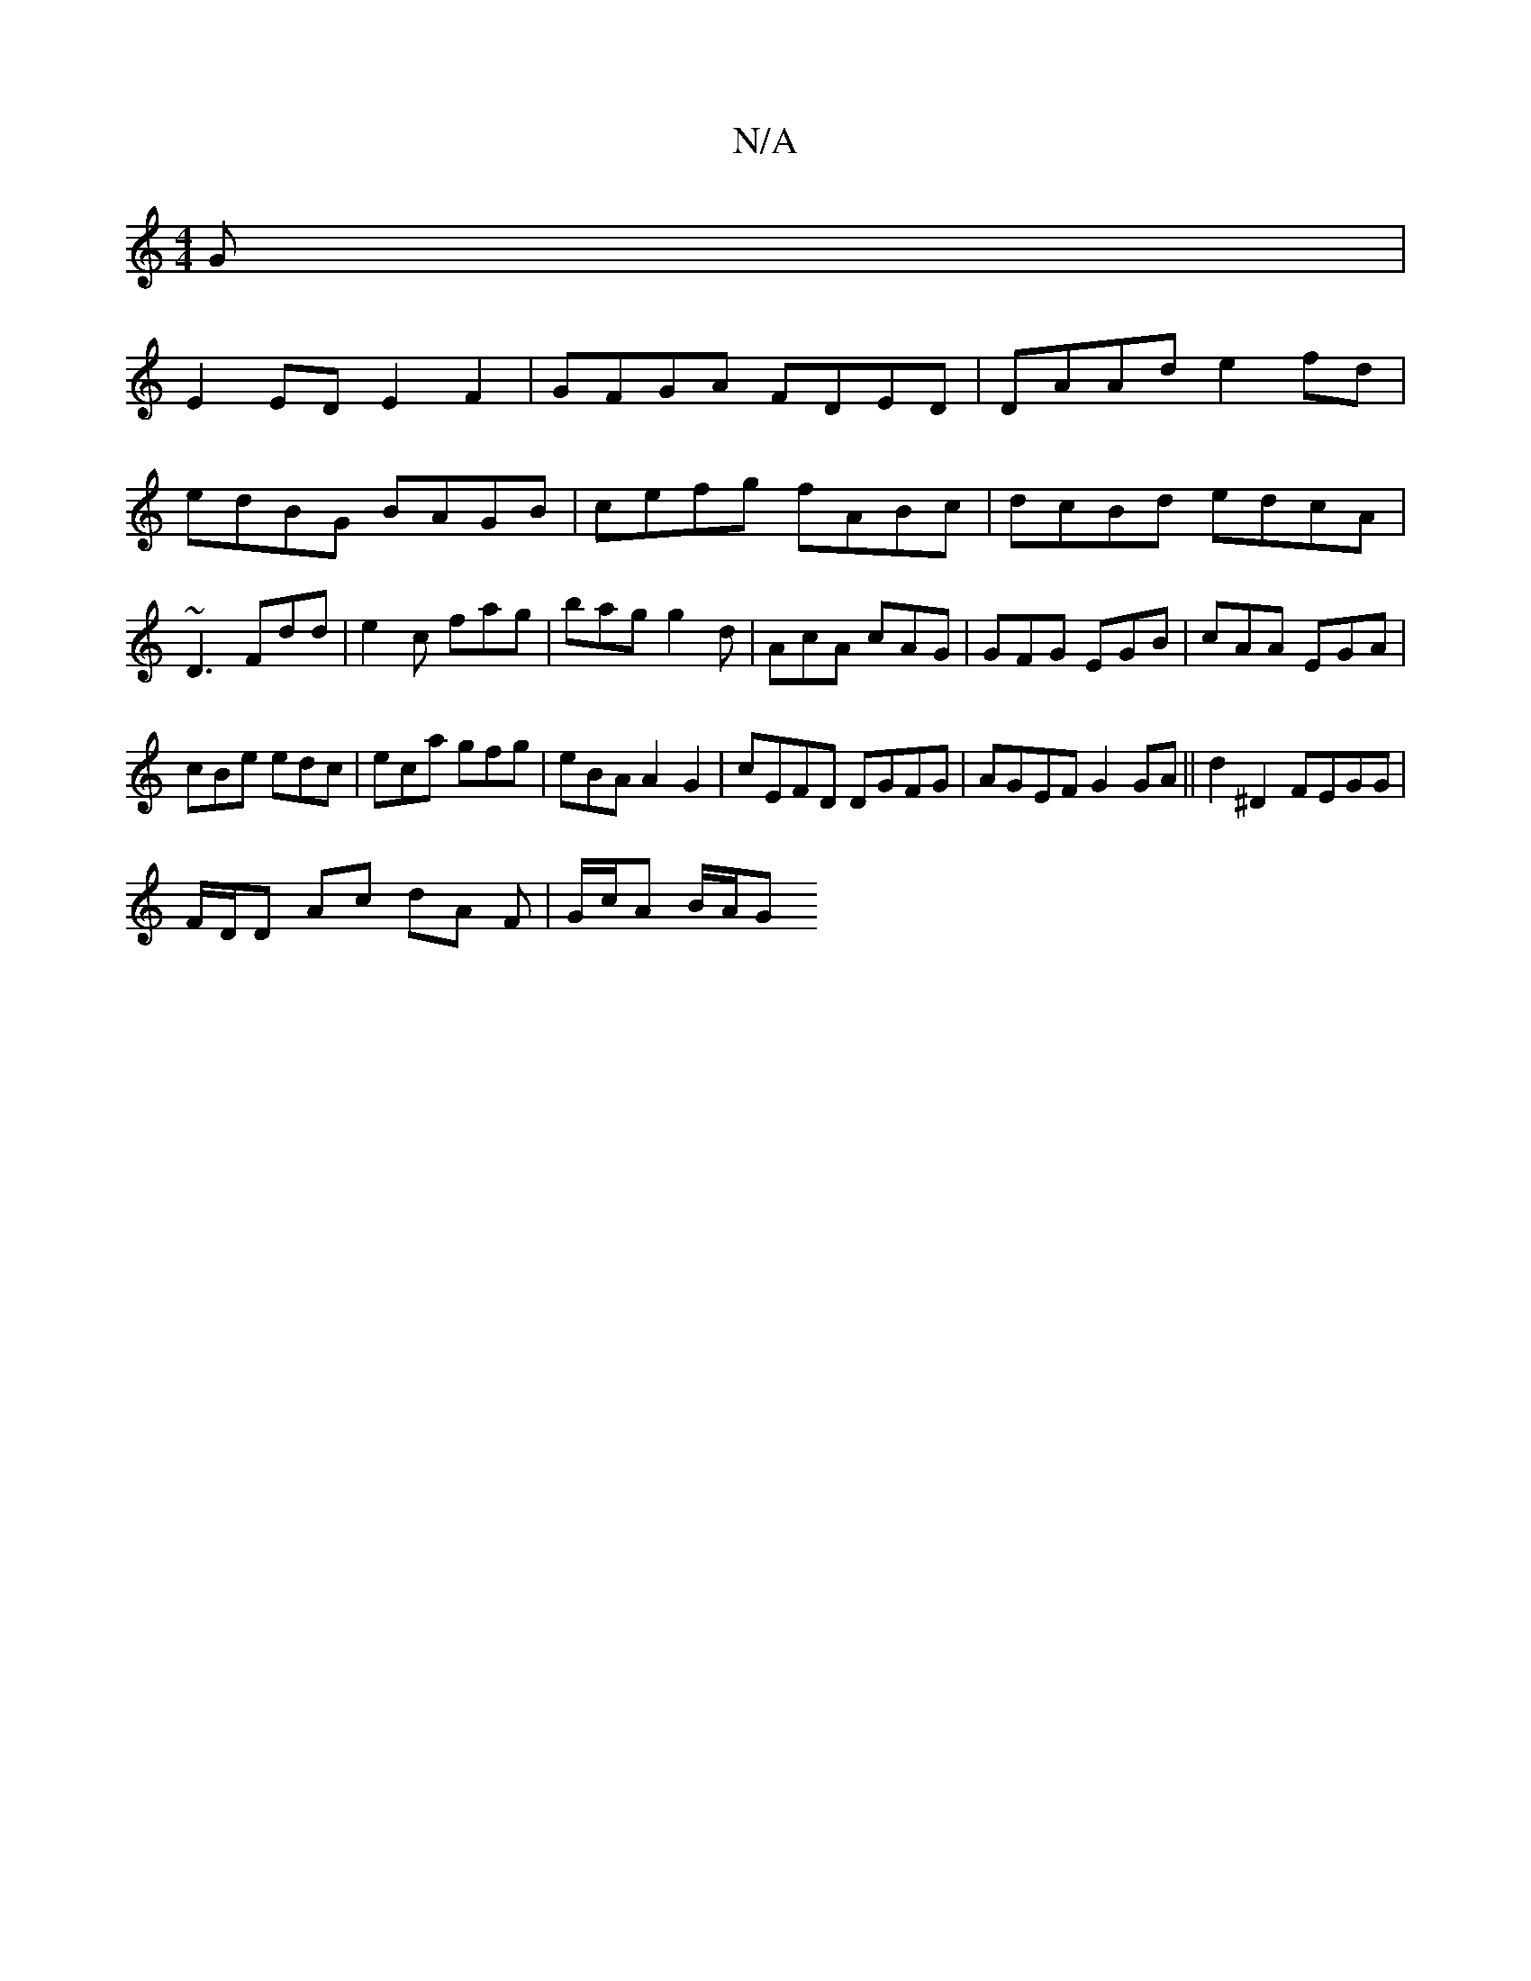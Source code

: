 X:1
T:N/A
M:4/4
R:N/A
K:Cmajor
G|
E2 ED E2 F2|GFGA FDED|DAAd e2fd|edBG BAGB|cefg fABc|dcBd edcA|~D3 Fdd|e2c fag|bag g2d|AcA cAG|GFG EGB|cAA EGA|
cBe edc|eca gfg|eBA A2G2|cEFD DGFG| AGEF G2 GA|| d2^D2 FEGG|
F/D/D Ac dA F|G/c/A B/A/G